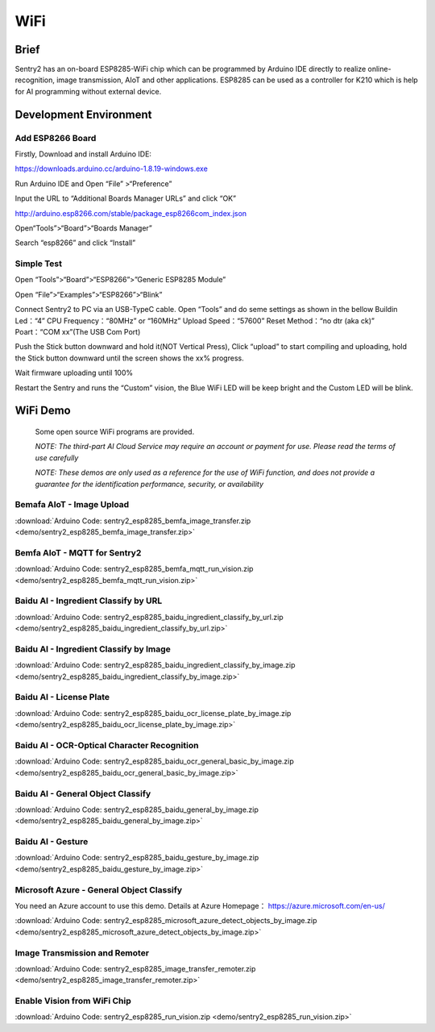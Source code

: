 .. _chapter_wifi_index:

WiFi
========

Brief
------------

Sentry2 has an on-board ESP8285-WiFi chip which can be programmed by Arduino IDE directly to realize online-recognition, image transmission, AIoT and other applications. 
ESP8285 can be used as a controller for K210 which is help for AI programming without external device.


Development Environment
------------

Add ESP8266 Board
*****************

Firstly, Download and install Arduino IDE: 

https://downloads.arduino.cc/arduino-1.8.19-windows.exe

Run Arduino IDE and Open “File” >“Preference”

.. image:: images/esp8285_setup_en_01.jpg


Input the URL to “Additional Boards Manager URLs” and click “OK”

http://arduino.esp8266.com/stable/package_esp8266com_index.json

.. image:: images/esp8285_setup_en_02.jpg


Open“Tools”>“Board”>“Boards Manager”

.. image:: images/esp8285_setup_en_03.jpg


Search “esp8266” and click “Install” 

.. image:: images/esp8285_setup_en_04.jpg


Simple Test
*****************

Open “Tools”>“Board”>“ESP8266”>”Generic ESP8285 Module”

.. image:: images/esp8285_setup_en_05.jpg


Open “File”>“Examples”>“ESP8266”>“Blink”

.. image:: images/esp8285_setup_en_06.jpg


Connect Sentry2 to PC via an USB-TypeC cable. Open “Tools” and do seme settings as shown in the bellow
Buildin Led：“4” 
CPU Frequency：“80MHz” or “160MHz”
Upload Speed：“57600”	
Reset Method：“no dtr (aka ck)”
Poart：“COM xx”(The USB Com Port)

.. image:: images/esp8285_setup_en_07.jpg


Push the Stick button downward and hold it(NOT Vertical Press), 
Click “upload” to start compiling and uploading, 
hold the Stick button downward until the screen shows the xx% progress.

.. image:: images/esp8285_setup_en_08.jpg


.. image:: images/esp8285_setup_en_09.jpg


Wait firmware uploading until 100%

.. image:: images/esp8285_setup_en_10.jpg


Restart the Sentry and runs the “Custom” vision, the Blue WiFi LED will be keep bright and the Custom LED will be blink.

.. image:: images/esp8285_setup_11.png

.. image:: images/esp8285_setup_12.png

.. _chapter_wifi_demo_index:

WiFi Demo
----------------

  Some open source WiFi programs are provided. 

  *NOTE: The third-part AI Cloud Service may require an account or payment for use. Please read the terms of use carefully*

  *NOTE: These demos are only used as a reference for the use of WiFi function, and does not provide a guarantee for the identification performance, security, or availability*


Bemafa AIoT - Image Upload
************************

:download:`Arduino Code: sentry2_esp8285_bemfa_image_transfer.zip <demo/sentry2_esp8285_bemfa_image_transfer.zip>`

.. image:: images/demo_pic_bemfa_01.png


Bemfa AIoT - MQTT for Sentry2
******************************

:download:`Arduino Code: sentry2_esp8285_bemfa_mqtt_run_vision.zip <demo/sentry2_esp8285_bemfa_mqtt_run_vision.zip>`

.. image:: images/demo_pic_bemfa_02.png

.. image:: images/demo_pic_bemfa_03.png

.. image:: images/demo_pic_bemfa_04.png

.. image:: images/demo_pic_bemfa_05.png


Baidu AI - Ingredient Classify by URL
*******************************

:download:`Arduino Code: sentry2_esp8285_baidu_ingredient_classify_by_url.zip <demo/sentry2_esp8285_baidu_ingredient_classify_by_url.zip>`

.. image:: images/demo_pic_baidu_01.png


Baidu AI - Ingredient Classify by Image
********************************

:download:`Arduino Code: sentry2_esp8285_baidu_ingredient_classify_by_image.zip <demo/sentry2_esp8285_baidu_ingredient_classify_by_image.zip>`

.. image:: images/demo_pic_baidu_02.png


Baidu AI - License Plate
***************

:download:`Arduino Code: sentry2_esp8285_baidu_ocr_license_plate_by_image.zip <demo/sentry2_esp8285_baidu_ocr_license_plate_by_image.zip>`

.. image:: images/demo_pic_baidu_03.png


Baidu AI - OCR-Optical Character Recognition
**********************

:download:`Arduino Code: sentry2_esp8285_baidu_ocr_general_basic_by_image.zip <demo/sentry2_esp8285_baidu_ocr_general_basic_by_image.zip>`

.. image:: images/demo_pic_baidu_04.png


Baidu AI - General Object Classify
***********************

:download:`Arduino Code: sentry2_esp8285_baidu_general_by_image.zip <demo/sentry2_esp8285_baidu_general_by_image.zip>`

.. image:: images/demo_pic_baidu_05.png


Baidu AI - Gesture
***************

:download:`Arduino Code: sentry2_esp8285_baidu_gesture_by_image.zip <demo/sentry2_esp8285_baidu_gesture_by_image.zip>`

.. image:: images/demo_pic_baidu_06.png


Microsoft Azure - General Object Classify
**********************

You need an Azure account to use this demo. Details at Azure Homepage： https://azure.microsoft.com/en-us/

:download:`Arduino Code: sentry2_esp8285_microsoft_azure_detect_objects_by_image.zip <demo/sentry2_esp8285_microsoft_azure_detect_objects_by_image.zip>`

.. image:: images/demo_pic_azure_01.png


Image Transmission and Remoter
*************

:download:`Arduino Code: sentry2_esp8285_image_transfer_remoter.zip <demo/sentry2_esp8285_image_transfer_remoter.zip>`

.. image:: images/demo_pic_remoter_01.png

.. image:: images/demo_pic_remoter_02.png

Enable Vision from WiFi Chip
************************

:download:`Arduino Code: sentry2_esp8285_run_vision.zip <demo/sentry2_esp8285_run_vision.zip>`
